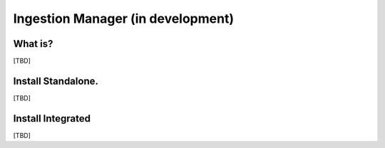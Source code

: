 
Ingestion Manager (in development)
=================================

What is?
----------
[TBD]


Install Standalone.
--------------------
[TBD]


Install Integrated
-------------------
[TBD]
